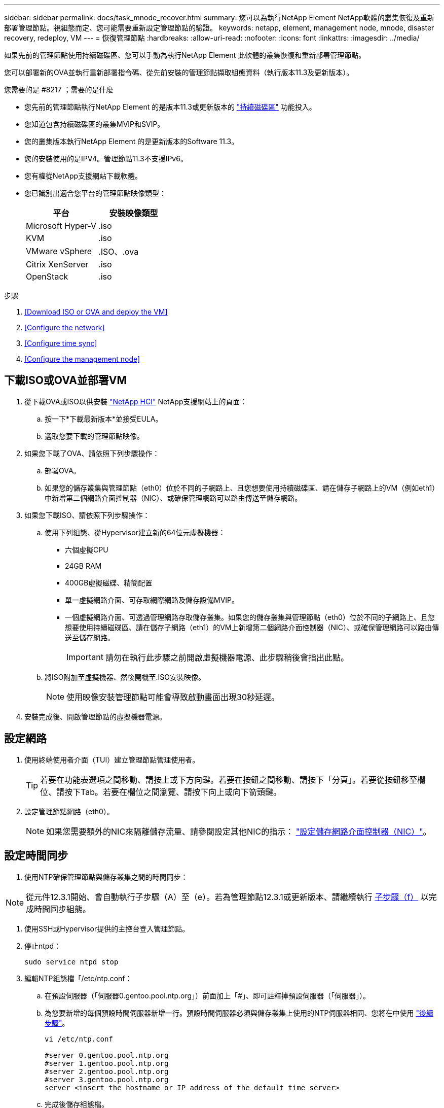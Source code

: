 ---
sidebar: sidebar 
permalink: docs/task_mnode_recover.html 
summary: 您可以為執行NetApp Element NetApp軟體的叢集恢復及重新部署管理節點。視組態而定、您可能需要重新設定管理節點的驗證。 
keywords: netapp, element, management node, mnode, disaster recovery, redeploy, VM 
---
= 恢復管理節點
:hardbreaks:
:allow-uri-read: 
:nofooter: 
:icons: font
:linkattrs: 
:imagesdir: ../media/


[role="lead"]
如果先前的管理節點使用持續磁碟區、您可以手動為執行NetApp Element 此軟體的叢集恢復和重新部署管理節點。

您可以部署新的OVA並執行重新部署指令碼、從先前安裝的管理節點擷取組態資料（執行版本11.3及更新版本）。

.您需要的是 #8217 ；需要的是什麼
* 您先前的管理節點執行NetApp Element 的是版本11.3或更新版本的 link:concept_hci_volumes.html#persistent-volumes["持續磁碟區"] 功能投入。
* 您知道包含持續磁碟區的叢集MVIP和SVIP。
* 您的叢集版本執行NetApp Element 的是更新版本的Software 11.3。
* 您的安裝使用的是IPV4。管理節點11.3不支援IPv6。
* 您有權從NetApp支援網站下載軟體。
* 您已識別出適合您平台的管理節點映像類型：
+
[cols="30,30"]
|===
| 平台 | 安裝映像類型 


| Microsoft Hyper-V | .iso 


| KVM | .iso 


| VMware vSphere | .ISO、.ova 


| Citrix XenServer | .iso 


| OpenStack | .iso 
|===


.步驟
. <<Download ISO or OVA and deploy the VM>>
. <<Configure the network>>
. <<Configure time sync>>
. <<Configure the management node>>




== 下載ISO或OVA並部署VM

. 從下載OVA或ISO以供安裝 https://mysupport.netapp.com/site/products/all/details/netapp-hci/downloads-tab["NetApp HCI"^] NetApp支援網站上的頁面：
+
.. 按一下*下載最新版本*並接受EULA。
.. 選取您要下載的管理節點映像。


. 如果您下載了OVA、請依照下列步驟操作：
+
.. 部署OVA。
.. 如果您的儲存叢集與管理節點（eth0）位於不同的子網路上、且您想要使用持續磁碟區、請在儲存子網路上的VM（例如eth1）中新增第二個網路介面控制器（NIC）、或確保管理網路可以路由傳送至儲存網路。


. 如果您下載ISO、請依照下列步驟操作：
+
.. 使用下列組態、從Hypervisor建立新的64位元虛擬機器：
+
*** 六個虛擬CPU
*** 24GB RAM
*** 400GB虛擬磁碟、精簡配置
*** 單一虛擬網路介面、可存取網際網路及儲存設備MVIP。
*** 一個虛擬網路介面、可透過管理網路存取儲存叢集。如果您的儲存叢集與管理節點（eth0）位於不同的子網路上、且您想要使用持續磁碟區、請在儲存子網路（eth1）的VM上新增第二個網路介面控制器（NIC）、或確保管理網路可以路由傳送至儲存網路。
+

IMPORTANT: 請勿在執行此步驟之前開啟虛擬機器電源、此步驟稍後會指出此點。



.. 將ISO附加至虛擬機器、然後開機至.ISO安裝映像。
+

NOTE: 使用映像安裝管理節點可能會導致啟動畫面出現30秒延遲。



. 安裝完成後、開啟管理節點的虛擬機器電源。




== 設定網路

. 使用終端使用者介面（TUI）建立管理節點管理使用者。
+

TIP: 若要在功能表選項之間移動、請按上或下方向鍵。若要在按鈕之間移動、請按下「分頁」。若要從按鈕移至欄位、請按下Tab。若要在欄位之間瀏覽、請按下向上或向下箭頭鍵。

. 設定管理節點網路（eth0）。
+

NOTE: 如果您需要額外的NIC來隔離儲存流量、請參閱設定其他NIC的指示： link:task_mnode_install_add_storage_NIC.html["設定儲存網路介面控制器（NIC）"]。





== 設定時間同步

. 使用NTP確保管理節點與儲存叢集之間的時間同步：



NOTE: 從元件12.3.1開始、會自動執行子步驟（A）至（e）。若為管理節點12.3.1或更新版本、請繼續執行 <<substep_f_recover_config_time_sync,子步驟（f）>> 以完成時間同步組態。

. 使用SSH或Hypervisor提供的主控台登入管理節點。
. 停止ntpd：
+
[listing]
----
sudo service ntpd stop
----
. 編輯NTP組態檔「/etc/ntp.conf：
+
.. 在預設伺服器（「伺服器0.gentoo.pool.ntp.org」）前面加上「#」、即可註釋掉預設伺服器（「伺服器」）。
.. 為您要新增的每個預設時間伺服器新增一行。預設時間伺服器必須與儲存叢集上使用的NTP伺服器相同、您將在中使用 link:task_mnode_recover.html#configure-the-management-node["後續步驟"]。
+
[listing]
----
vi /etc/ntp.conf

#server 0.gentoo.pool.ntp.org
#server 1.gentoo.pool.ntp.org
#server 2.gentoo.pool.ntp.org
#server 3.gentoo.pool.ntp.org
server <insert the hostname or IP address of the default time server>
----
.. 完成後儲存組態檔。


. 強制NTP與新增的伺服器同步。
+
[listing]
----
sudo ntpd -gq
----
. 重新啟動ntpd。
+
[listing]
----
sudo service ntpd start
----
. [Subford_f_recover_config_time_sync-]停用透過Hypervisor與主機進行時間同步（以下為VMware範例）：
+

NOTE: 如果您在VMware以外的Hypervisor環境中部署mNode、例如在OpenStack環境中從.ISO映像部署mNode、請參閱Hypervisor文件以取得等效命令。

+
.. 停用定期時間同步：
+
[listing]
----
vmware-toolbox-cmd timesync disable
----
.. 顯示並確認服務的目前狀態：
+
[listing]
----
vmware-toolbox-cmd timesync status
----
.. 在vSphere中、確認VM選項中未勾選「將訪客時間與主機同步」方塊。
+

NOTE: 如果您日後對VM進行變更、請勿啟用此選項。






NOTE: 請勿在完成時間同步組態之後編輯NTP、因為它會在您執行時影響NTP <<step_6_recover_mnode_redeploy,重新部署命令>> 在管理節點上。



== 設定管理節點

. 建立管理服務套裝組合內容的暫用目的地目錄：
+
[listing]
----
mkdir -p /sf/etc/mnode/mnode-archive
----
. 下載先前安裝在現有管理節點上的管理服務套裝組合（2.15.28版或更新版本）、並將其儲存在「/sf/etc/mnode/」目錄中。
. 使用下列命令擷取下載的套件組合、並以套件檔案名稱取代[]方括弧中的值（包括方括弧）：
+
[listing]
----
tar -C /sf/etc/mnode -xvf /sf/etc/mnode/[management services bundle file]
----
. 將產生的檔案解壓縮到「/SF/etc/mnode-archive（目錄）：
+
[listing]
----
tar -C /sf/etc/mnode/mnode-archive -xvf /sf/etc/mnode/services_deploy_bundle.tar.gz
----
. 建立帳戶和磁碟區的組態檔：
+
[listing]
----
echo '{"trident": true, "mvip": "[mvip IP address]", "account_name": "[persistent volume account name]"}' | sudo tee /sf/etc/mnode/mnode-archive/management-services-metadata.json
----
+
.. 針對下列每個必要參數、將[]方塊中的值（包括方括弧）取代：
+
*** *[mvip IP位址]*：儲存叢集的管理虛擬IP位址。使用您在期間使用的相同儲存叢集來設定管理節點 link:task_mnode_recover.html#configure-time-sync["NTP伺服器組態"]。
*** *[持續磁碟區帳戶名稱]*：與此儲存叢集中所有持續磁碟區相關聯的帳戶名稱。




. 設定並執行管理節點重新部署命令、以連線至叢集上裝載的持續磁碟區、並使用先前的管理節點組態資料啟動服務：
+

NOTE: 系統會提示您在安全提示中輸入密碼。如果叢集位於Proxy伺服器之後、您必須設定Proxy設定、才能連線至公用網路。

+
[listing]
----
/sf/packages/mnode/redeploy-mnode --mnode_admin_user [username]
----
+
.. 將[]方括弧中的值（包括方括弧）取代為管理節點系統管理員帳戶的使用者名稱。這可能是您用來登入管理節點的使用者帳戶使用者名稱。
+

NOTE: 您可以新增使用者名稱、或允許指令碼提示您輸入資訊。

.. 運行"REDeploy－mnode"命令。重新部署完成時、指令碼會顯示成功訊息。
.. 如果NetApp HCI 您使用系統的完整網域名稱（FQDN）來存取元素或Web介面（例如管理節點或NetApp混合雲控制）、 link:task_hcc_upgrade_management_node.html#reconfigure-authentication-using-the-management-node-rest-api["重新設定管理節點的驗證"]。





IMPORTANT: 提供SSH功能 link:task_mnode_enable_remote_support_connections.html["NetApp支援遠端支援通道（RST）工作階段存取"] 在執行管理服務2.18及更新版本的管理節點上、預設為停用。如果您先前已在管理節點上啟用SSH功能、則可能需要 link:task_mnode_ssh_management.html["再次停用SSH"] 在恢復的管理節點上。

[discrete]
== 瞭解更多資訊

* link:concept_hci_volumes.html#persistent-volumes["持續磁碟區"]
* https://docs.netapp.com/us-en/vcp/index.html["vCenter Server的VMware vCenter外掛程式NetApp Element"^]
* https://www.netapp.com/hybrid-cloud/hci-documentation/["參考資源頁面NetApp HCI"^]

